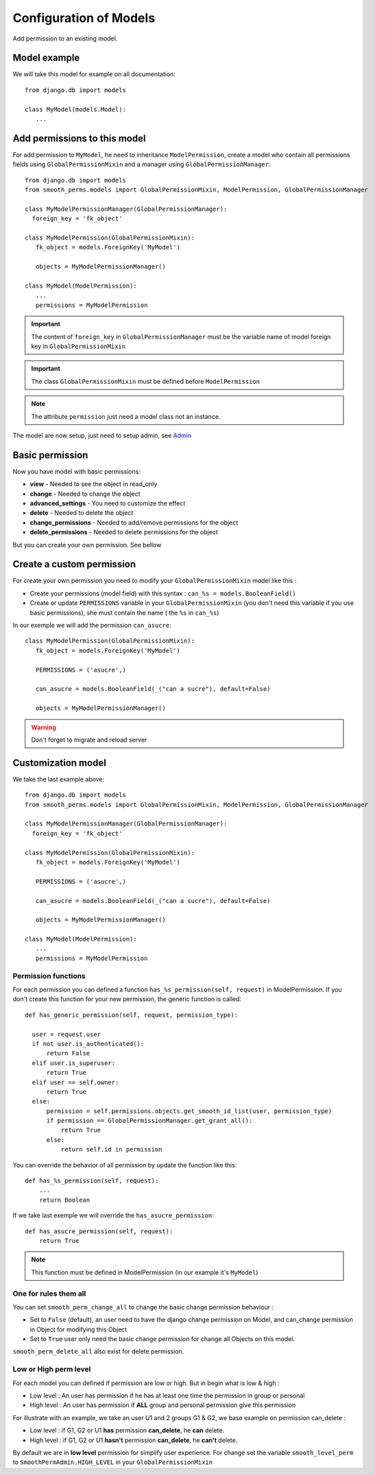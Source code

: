 Configuration of Models
=======================

Add permission to an existing model.

Model example
-------------

We will take this model for example on all documentation::

  from django.db import models

  class MyModel(models.Model):
     ...



Add permissions to this model
-----------------------------

For add permission to ``MyModel``, he need to inheritance ``ModelPermission``, create a model who contain all permissions fields using ``GlobalPermissionMixin``
and a manager using ``GlobalPermissionManager``::


  from django.db import models
  from smooth_perms.models import GlobalPermissionMixin, ModelPermission, GlobalPermissionManager

  class MyModelPermissionManager(GlobalPermissionManager):
    foreign_key = 'fk_object'

  class MyModelPermission(GlobalPermissionMixin):
     fk_object = models.ForeignKey('MyModel')

     objects = MyModelPermissionManager()

  class MyModel(ModelPermission):
     ...
     permissions = MyModelPermission


.. important:: The content of ``foreign_key`` in ``GlobalPermissionManager`` must be the variable name of model foreign key in ``GlobalPermissionMixin``

.. important:: The class ``GlobalPermissionMixin`` must be defined before ``ModelPermission``

.. note:: The attribute ``permission`` just need a model class not an instance.

The model are now setup, just need to setup admin, see `Admin <admin.html>`_

Basic permission
----------------

Now you have model with basic permissions:

* **view** - Needed to see the object in read_only
* **change** - Needed to change the object
* **advanced_settings** - You need to customize the effect
* **delete** - Needed to delete the object
* **change_permissions** - Needed to add/remove permissions for the object
* **delete_permissions** - Needed to delete permissions for the object

But you can create your own permission. See bellow

Create a custom permission
--------------------------

For create your own permission you need to modify your ``GlobalPermissionMixin`` model like this :

* Create your permissions (model field) with this syntax : ``can_%s = models.BooleanField()``
* Create or update ``PERMISSIONS`` variable in your ``GlobalPermissionMixin`` (you don't need this variable if you use basic permissions), she must contain the name ( the ``%s`` in ``can_%s``)

In our exemple we will add the permission ``can_asucre``::

  class MyModelPermission(GlobalPermissionMixin):
     fk_object = models.ForeignKey('MyModel')

     PERMISSIONS = ('asucre',)

     can_asucre = models.BooleanField(_("can a sucre"), default=False)

     objects = MyModelPermissionManager()



.. warning:: Don't forget to migrate and reload server

Customization model
-------------------

We take the last example above::

  from django.db import models
  from smooth_perms.models import GlobalPermissionMixin, ModelPermission, GlobalPermissionManager

  class MyModelPermissionManager(GlobalPermissionManager):
    foreign_key = 'fk_object'

  class MyModelPermission(GlobalPermissionMixin):
     fk_object = models.ForeignKey('MyModel')

     PERMISSIONS = ('asucre',)

     can_asucre = models.BooleanField(_("can a sucre"), default=False)

     objects = MyModelPermissionManager()

  class MyModel(ModelPermission):
     ...
     permissions = MyModelPermission


Permission functions
^^^^^^^^^^^^^^^^^^^^

For each permission you can defined a function ``has_%s_permission(self, request)`` in ModelPermission.
If you don't create this function for your new permission, the generic function is called::

    def has_generic_permission(self, request, permission_type):

      user = request.user
      if not user.is_authenticated():
          return False
      elif user.is_superuser:
          return True
      elif user == self.owner:
          return True
      else:
          permission = self.permissions.objects.get_smooth_id_list(user, permission_type)
          if permission == GlobalPermissionManager.get_grant_all():
              return True
          else:
              return self.id in permission


You can override the behavior of all permission by update the function like this::

    def has_%s_permission(self, request):
        ...
        return Boolean

If we take last exemple we will override the ``has_asucre_permission``::

  def has_asucre_permission(self, request):
      return True


.. note:: This function must be defined in ModelPermission (in our example it's ``MyModel``)

One for rules them all
^^^^^^^^^^^^^^^^^^^^^^

You can set ``smooth_perm_change_all`` to  change the basic change permission behaviour :

* Set to ``False`` (default), an user need to have the django change permission on Model, and can_change permission in Object for modifying this Object
* Set to ``True`` user only need the basic change permission for change all Objects on this model.

``smooth_perm_delete_all`` also exist for delete permission.

Low or High perm level
^^^^^^^^^^^^^^^^^^^^^^

For each model you can defined if permission are low or high. But in begin what is low & high :

* Low level : An user has permission if he has at least one time the permission in group or personal
* High level : An user has permission if **ALL** group and personal permission give this permission

For illustrate with an example, we take an user U1 and 2 groups G1 & G2, we base example on permission can_delete :

* Low level : if G1, G2 or U1 **has** permission **can_delete**, he **can** delete.
* High level : if G1, G2 or U1 **hasn't** permission **can_delete**, he **can't** delete.

By default we are in **low level** permission for simplify user experience. For change set the variable
``smooth_level_perm`` to ``SmoothPermAdmin.HIGH_LEVEL`` in your ``GlobalPermissionMixin``
